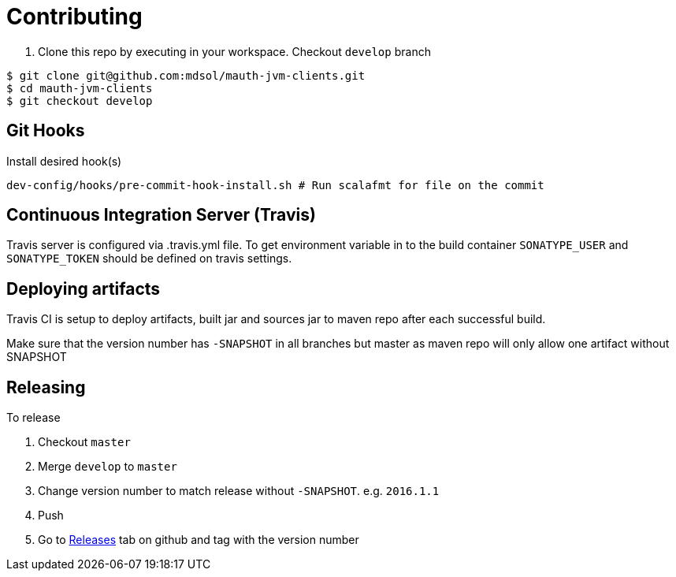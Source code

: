 = Contributing

. Clone this repo by executing in your workspace. Checkout `develop` branch
[source,bash]
----
$ git clone git@github.com:mdsol/mauth-jvm-clients.git
$ cd mauth-jvm-clients
$ git checkout develop
----

== Git Hooks
Install desired hook(s)

[source,bash]
----
dev-config/hooks/pre-commit-hook-install.sh # Run scalafmt for file on the commit
----

== Continuous Integration Server (Travis)

Travis server is configured via .travis.yml file. To get environment variable in to the build container
`SONATYPE_USER` and `SONATYPE_TOKEN` should be defined on travis settings.

== Deploying artifacts

Travis CI is setup to deploy artifacts, built jar and sources jar to maven repo after each successful build.

Make sure that the version number has `-SNAPSHOT` in all branches but master as maven repo will only allow one artifact without SNAPSHOT

== Releasing

To release

. Checkout `master`
. Merge `develop` to `master`
. Change version number to match release without `-SNAPSHOT`. e.g. `2016.1.1`
. Push
. Go to https://github.com/mdsol/mauth-jvm-clients/releases[Releases] tab on github and tag with the version number
